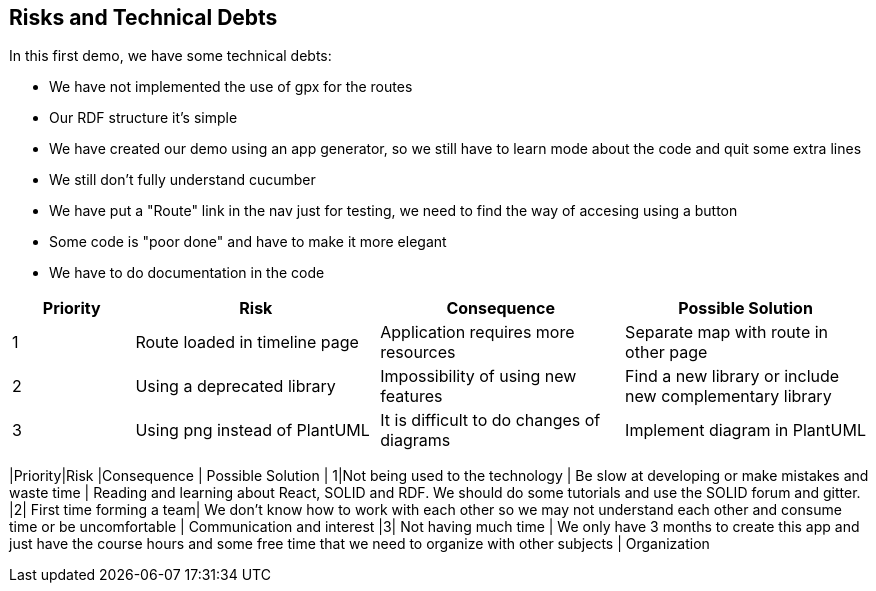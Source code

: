 [[section-technical-risks]]
== Risks and Technical Debts

In this first demo, we have some technical debts:

* We have not implemented the use of gpx for the routes
* Our RDF structure it's simple
* We have created our demo using an app generator, so we still have to learn mode about the code and quit some extra lines
* We still don't fully understand cucumber
* We have put a "Route" link in the nav just for testing, we need to find the way of accesing using a button
* Some code is "poor done" and have to make it more elegant
* We have to do documentation in the code

[options="header",cols="1,2,2,2"]
|===
| Priority | Risk | Consequence | Possible Solution
|1| Route loaded in timeline page | Application requires more resources | Separate map with route in other page
|2| Using a deprecated library | Impossibility of using new features | Find a new library or include new complementary library
|3| Using png instead of PlantUML | It is difficult to do changes of diagrams | Implement diagram in PlantUML
|===
|Priority|Risk |Consequence | Possible Solution
| 1|Not being used to the technology | Be slow at developing or make mistakes and waste time | Reading and learning about React, SOLID and RDF. We should do some tutorials and use the SOLID forum and gitter.
|2| First time forming a team| We don't know how to work with each other so we may not understand each other and consume time or be uncomfortable | Communication and interest
|3|  Not having much time | We only have 3 months to create this app and just have the course hours and some free time that we need to organize with other subjects | Organization
|===